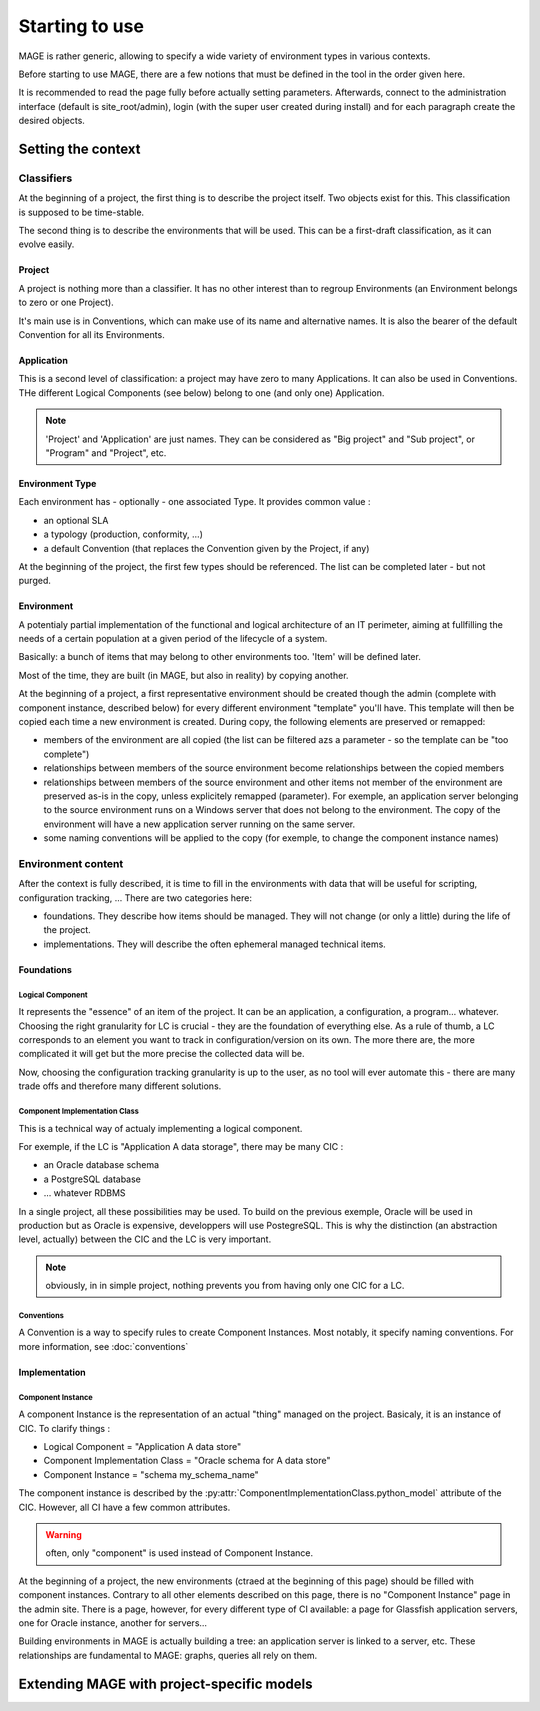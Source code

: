 ﻿Starting to use
######################

.. py:module:: ref.models

MAGE is rather generic, allowing to specify a wide variety of environment types in various contexts.

Before starting to use MAGE, there are a few notions that must be defined in the tool in the order given here.

It is recommended to read the page fully before actually setting parameters. Afterwards, connect to the administration interface (default is site_root/admin), login (with the super user created during install) and for each paragraph create the desired objects.

Setting the context
******************************

Classifiers
=====================

At the beginning of a project, the first thing is to describe the project itself. Two objects exist for this. This classification is supposed to be time-stable.

The second thing is to describe the environments that will be used. This can be a first-draft classification, as it can evolve easily.

Project
---------------------

A project is nothing more than a classifier. It has no other interest than to regroup Environments (an Environment belongs to zero or one Project).

It's main use is in Conventions, which can make use of its name and alternative names. It is also the bearer of the default Convention for all its Environments.


Application
---------------------

This is a second level of classification: a project may have zero to many Applications. It can also be used in Conventions. THe different Logical Components (see below) belong to one (and only one) Application.


.. note:: 'Project' and 'Application' are just names. They can be considered as "Big project" and "Sub project", or "Program" and "Project", etc.

Environment Type
---------------------

Each environment has - optionally - one associated Type. It provides common value :

* an optional SLA
* a typology (production, conformity, ...)
* a default Convention (that replaces the Convention given by the Project, if any) 

At the beginning of the project, the first few types should be referenced. The list can be completed later - but not purged.

Environment
---------------------

A potentialy partial implementation of the functional and logical architecture of an IT perimeter, aiming at fullfilling the needs of a certain population at a given period of the lifecycle of a system.

Basically: a bunch of items that may belong to other environments too. 'Item' will be defined later.

Most of the time, they are built (in MAGE, but also in reality) by copying another.

.. py:class:: Environment
	
	.. py:attribute:: Environment.name
	.. py:attribute:: Environment.buildDate
	
		Default is at the time the Python object is created.
		
	.. py:attribute:: Environment.destructionDate
	
		Planned destruction. Nullable.
	
	.. py:attribute:: Environment.description
	
		Not nullable.
		
	.. py:attribute:: Environment.manager
	
		Name of the person in charge of using the environment. (often: team leader). Nullable.
		
	.. py:attribute:: Environment.project
	
		Nullable.
		
	.. py:attribute:: Environment.typology
	
		An environment type. Not nullable.
		
	.. py:attribute:: Environment.template_only
	
		Default False. All environments can be copied and serve as templates for creating others. If this is ticked, the environment will only be used for templating (there should be no actual implementation of the template)

		
At the beginning of a project, a first representative environment should be created though the admin (complete with component instance, described below) for every different environment "template" you'll have. This template will then be copied each time a new environment is created. During copy, the following elements are preserved or remapped:

* members of the environment are all copied (the list can be filtered azs a parameter - so the template can be "too complete")
* relationships between members of the source environment become relationships between the copied members
* relationships between members of the source environment and other items not member of the environment are preserved as-is in the copy, unless explicitely remapped (parameter). For exemple, an application server belonging to the source environment runs on a Windows server that does not belong to the environment. The copy of the environment will have a new application server running on the same server.
* some naming conventions will be applied to the copy (for exemple, to change the component instance names)
		
Environment content
==========================================

After the context is fully described, it is time to fill in the environments with data that will be useful for scripting, configuration tracking, ... There are two categories here: 

* foundations. They describe how items should be managed. They will not change (or only a little) during the life of the project. 
* implementations. They will describe the often ephemeral managed technical items.

Foundations
----------------------------

Logical Component
^^^^^^^^^^^^^^^^^^^^^^^^^^^

It represents the "essence" of an item of the project. It can be an application, a configuration, a program... whatever. Choosing the right granularity for LC is crucial - they are the foundation of everything else. 
As a rule of thumb, a LC corresponds to an element you want to track in configuration/version on its own. The more there are, the more complicated it will get but the more precise the collected data will be.

Now, choosing the configuration tracking granularity is up to the user, as no tool will ever automate this - there are many trade offs and therefore many different solutions.

.. py:class:: LogicalComponent

	.. py:attribute:: LogicalComponent.name

		The name of the logical component

	.. py:attribute:: LogicalComponent.application

		The application the component belongs to (compulsory)
		
	.. py:attribute:: LogicalComponent.description

		A (very) short text describing the use of the LC
		
	.. py:attribute:: LogicalComponent.scm_trackable

		Default is True. If False, this LC will never be used in any Configuration Management operation (backup, update, ...)
	
Component Implementation Class
^^^^^^^^^^^^^^^^^^^^^^^^^^^^^^^^^^^^^^

This is a technical way of actualy implementing a logical component. 

For exemple, if the LC is "Application A data storage", there may be many CIC :

* an Oracle database schema
* a PostgreSQL database
* ... whatever RDBMS

In a single project, all these possibilities may be used. To build on the previous exemple, Oracle will be used in production but as Oracle is expensive, developpers will use PostegreSQL. This is why the distinction (an abstraction level, actually) between the CIC and the LC is very important.

.. note:: obviously, in in simple project, nothing prevents you from having only one CIC for a LC.

.. py:class:: ComponentImplementationClass

	.. py:attribute:: ComponentImplementationClass.name
	
	.. py:attribute:: ComponentImplementationClass.description
	
	.. py:attribute:: ComponentImplementationClass.implements
	
		The :py:class:`LogicalComponent` implemented
		
	.. py:attribute:: ComponentImplementationClass.sla
	
		An optional :py:class:`SLA` object
		
	.. py:attribute:: ComponentImplementationClass.python_model
	
		A ContentType object, i.e. a reference to a Python class that will be used to actually instanciate the CIC. This class will have to completely describe the technical implementation used on the project - most notably, what attrtibutes are necessary (a login? a password? a port? etc.). A few classes are provided with MAGE (for Websphere Servers, for Oracle Databases, etc), and you can extend with your own Python classes - see :ref:`extending`.

Conventions
^^^^^^^^^^^^^^^^^^^^^^^^^^^
		
A Convention is a way to specify rules to create Component Instances. Most notably, it specify naming conventions. For more information, see :doc:`conventions`
		

Implementation
-------------------------

Component Instance
^^^^^^^^^^^^^^^^^^^^^^^^^^^

A component Instance is the representation of an actual "thing" managed on the project. Basicaly, it is an instance of CIC. To clarify things :

* Logical Component = "Application A data store"
* Component Implementation Class = "Oracle schema for A data store"
* Component Instance = "schema my_schema_name"

The component instance is described by the :py:attr:`ComponentImplementationClass.python_model` attribute of the CIC. However, all CI have a few common attributes.

.. py:class:: ComponentInstance

	.. py:attribute:: name
	
		The meaning of this attribute depends of the described CIC. However, it should always enable the user to identify an instance.
		
	.. py:attribute:: instanciates
	
		The :py:class:`ComponentImplementationClass` implemented.
		
	.. py:attribute:: deleted
	
		Instances are never deleted - they are hidden when they do not exist anymore in the real world. This enables to having a consistent configuration tracking (for exemple, backups still exist when an environment is destroyed, and the user may want one day to restore it without loosing all the version data associated to it)
		
	.. py:attribute:: environments
	
		The different environments the instance belongs to. It may belong to multiple environment (may be the case for a shared middleware) or to none (it may make no sense to attribute a shared server to the environments it supports)
		
	.. py:attribute:: leaf
	
		This a read-only and code-only (nothing in the administration interface) property. Gives access to the subtype.
		
	The following are MAGE internals and should not be modified in code - and they will not appera in the administration interface.
	
	.. py:attribute:: connectedTo
	
	.. py:attribute:: dependsOn
	
	.. py:attribute:: model


.. warning:: often, only "component" is used instead of Component Instance.

At the beginning of a project, the new environments (ctraed at the beginning of this page) should be filled with component instances. Contrary to all other elements described on this page, there is no "Component Instance" page in the admin site. There is a page, however, for every different type of CI available: a page for Glassfish application servers, one for Oracle instance, another for servers...

Building environments in MAGE is actually building a tree: an application server is linked to a server, etc. These relationships are fundamental to MAGE: graphs, queries all rely on them.

.. _extending:

Extending MAGE with project-specific models
**************************************************

